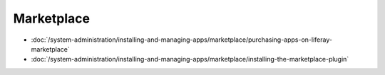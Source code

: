 Marketplace
===========

-  :doc:`/system-administration/installing-and-managing-apps/marketplace/purchasing-apps-on-liferay-marketplace`
-  :doc:`/system-administration/installing-and-managing-apps/marketplace/installing-the-marketplace-plugin`